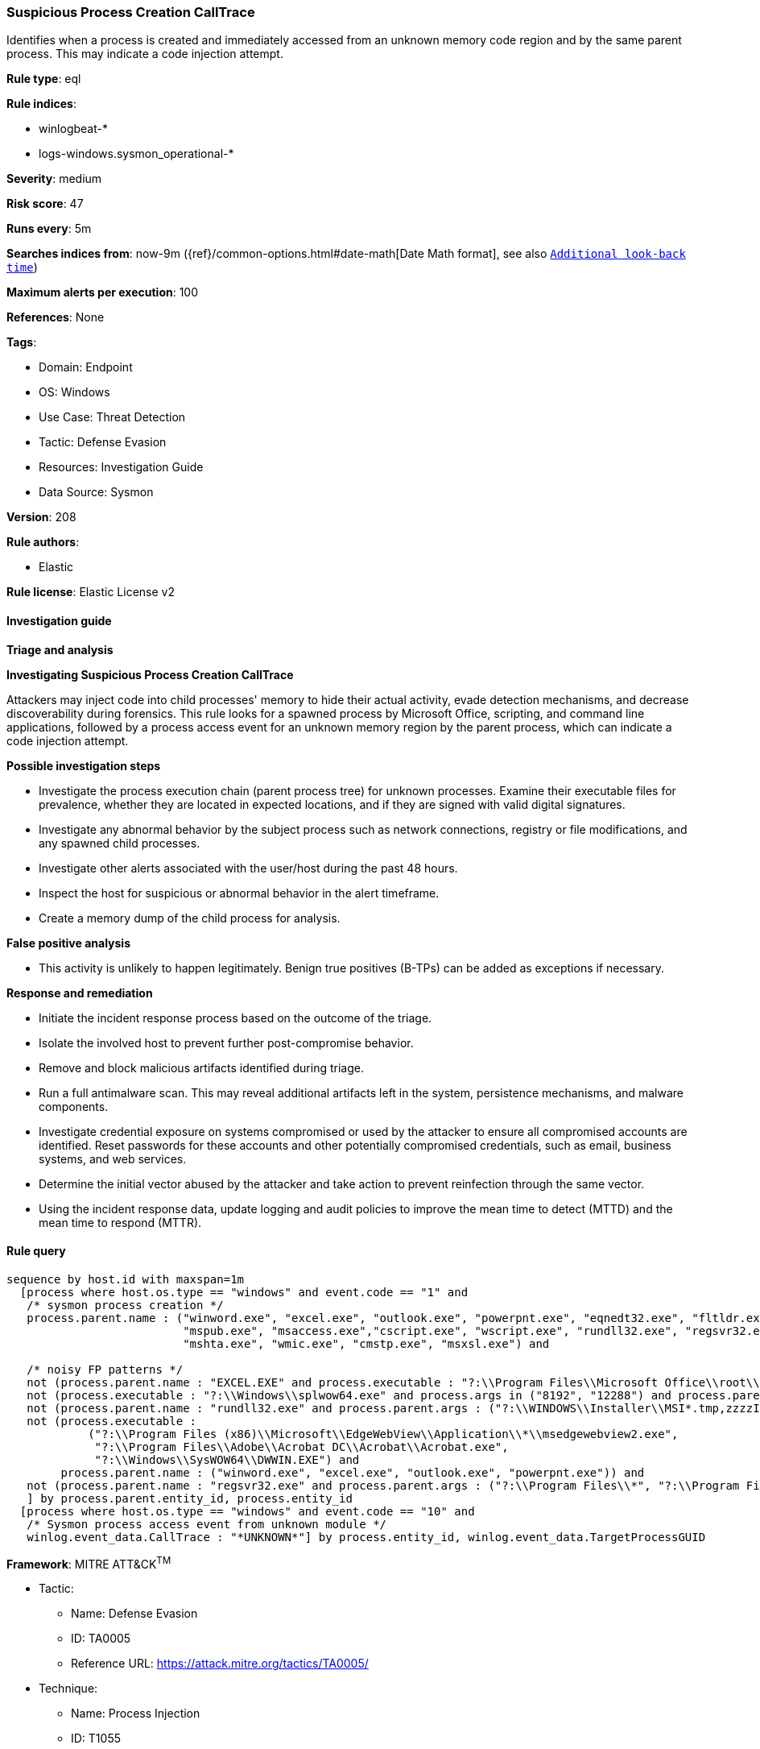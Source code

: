 [[prebuilt-rule-8-12-7-suspicious-process-creation-calltrace]]
=== Suspicious Process Creation CallTrace

Identifies when a process is created and immediately accessed from an unknown memory code region and by the same parent process. This may indicate a code injection attempt.

*Rule type*: eql

*Rule indices*: 

* winlogbeat-*
* logs-windows.sysmon_operational-*

*Severity*: medium

*Risk score*: 47

*Runs every*: 5m

*Searches indices from*: now-9m ({ref}/common-options.html#date-math[Date Math format], see also <<rule-schedule, `Additional look-back time`>>)

*Maximum alerts per execution*: 100

*References*: None

*Tags*: 

* Domain: Endpoint
* OS: Windows
* Use Case: Threat Detection
* Tactic: Defense Evasion
* Resources: Investigation Guide
* Data Source: Sysmon

*Version*: 208

*Rule authors*: 

* Elastic

*Rule license*: Elastic License v2


==== Investigation guide



*Triage and analysis*



*Investigating Suspicious Process Creation CallTrace*


Attackers may inject code into child processes' memory to hide their actual activity, evade detection mechanisms, and decrease discoverability during forensics. This rule looks for a spawned process by Microsoft Office, scripting, and command line applications, followed by a process access event for an unknown memory region by the parent process, which can indicate a code injection attempt.


*Possible investigation steps*


- Investigate the process execution chain (parent process tree) for unknown processes. Examine their executable files for prevalence, whether they are located in expected locations, and if they are signed with valid digital signatures.
- Investigate any abnormal behavior by the subject process such as network connections, registry or file modifications, and any spawned child processes.
- Investigate other alerts associated with the user/host during the past 48 hours.
- Inspect the host for suspicious or abnormal behavior in the alert timeframe.
- Create a memory dump of the child process for analysis.


*False positive analysis*


- This activity is unlikely to happen legitimately. Benign true positives (B-TPs) can be added as exceptions if necessary.


*Response and remediation*


- Initiate the incident response process based on the outcome of the triage.
- Isolate the involved host to prevent further post-compromise behavior.
- Remove and block malicious artifacts identified during triage.
- Run a full antimalware scan. This may reveal additional artifacts left in the system, persistence mechanisms, and malware components.
- Investigate credential exposure on systems compromised or used by the attacker to ensure all compromised accounts are identified. Reset passwords for these accounts and other potentially compromised credentials, such as email, business systems, and web services.
- Determine the initial vector abused by the attacker and take action to prevent reinfection through the same vector.
- Using the incident response data, update logging and audit policies to improve the mean time to detect (MTTD) and the mean time to respond (MTTR).


==== Rule query


[source, js]
----------------------------------
sequence by host.id with maxspan=1m
  [process where host.os.type == "windows" and event.code == "1" and
   /* sysmon process creation */
   process.parent.name : ("winword.exe", "excel.exe", "outlook.exe", "powerpnt.exe", "eqnedt32.exe", "fltldr.exe",
                          "mspub.exe", "msaccess.exe","cscript.exe", "wscript.exe", "rundll32.exe", "regsvr32.exe",
                          "mshta.exe", "wmic.exe", "cmstp.exe", "msxsl.exe") and

   /* noisy FP patterns */
   not (process.parent.name : "EXCEL.EXE" and process.executable : "?:\\Program Files\\Microsoft Office\\root\\Office*\\ADDINS\\*.exe") and
   not (process.executable : "?:\\Windows\\splwow64.exe" and process.args in ("8192", "12288") and process.parent.name : ("winword.exe", "excel.exe", "outlook.exe", "powerpnt.exe")) and
   not (process.parent.name : "rundll32.exe" and process.parent.args : ("?:\\WINDOWS\\Installer\\MSI*.tmp,zzzzInvokeManagedCustomActionOutOfProc", "--no-sandbox")) and
   not (process.executable :
            ("?:\\Program Files (x86)\\Microsoft\\EdgeWebView\\Application\\*\\msedgewebview2.exe",
             "?:\\Program Files\\Adobe\\Acrobat DC\\Acrobat\\Acrobat.exe",
             "?:\\Windows\\SysWOW64\\DWWIN.EXE") and
        process.parent.name : ("winword.exe", "excel.exe", "outlook.exe", "powerpnt.exe")) and
   not (process.parent.name : "regsvr32.exe" and process.parent.args : ("?:\\Program Files\\*", "?:\\Program Files (x86)\\*"))
   ] by process.parent.entity_id, process.entity_id
  [process where host.os.type == "windows" and event.code == "10" and
   /* Sysmon process access event from unknown module */
   winlog.event_data.CallTrace : "*UNKNOWN*"] by process.entity_id, winlog.event_data.TargetProcessGUID

----------------------------------

*Framework*: MITRE ATT&CK^TM^

* Tactic:
** Name: Defense Evasion
** ID: TA0005
** Reference URL: https://attack.mitre.org/tactics/TA0005/
* Technique:
** Name: Process Injection
** ID: T1055
** Reference URL: https://attack.mitre.org/techniques/T1055/

